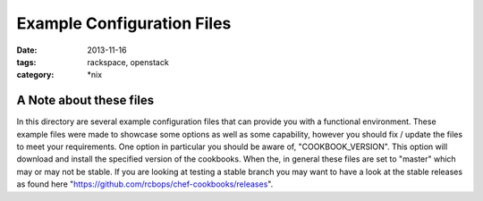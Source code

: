 Example Configuration Files
###########################
:date: 2013-11-16
:tags: rackspace, openstack
:category: \*nix


A Note about these files
========================

In this directory are several example configuration files that can provide you with a functional environment. These example files were made to showcase some options as well as some capability, however you should fix / update the files to meet your requirements. One option in particular you should be aware of, "COOKBOOK_VERSION". This option will download and install the specified version of the cookbooks. When the, in general these files are set to "master" which may or may not be stable. If you are looking at testing a stable branch you may want to have a look at the stable releases as found here "https://github.com/rcbops/chef-cookbooks/releases".
